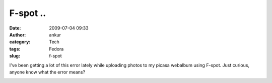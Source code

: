 F-spot ..
#########
:date: 2009-07-04 09:33
:author: ankur
:category: Tech
:tags: Fedora
:slug: f-spot

I've been getting a lot of this error lately while uploading photos to
my picasa webalbum using F-spot. Just curious, anyone know what the
error means?

|Screenshot-Uploading Pictures|

.. |Screenshot-Uploading Pictures| image:: http://dodoincfedora.files.wordpress.com/2009/07/screenshot-uploading-pictures.png
   :target: http://dodoincfedora.wordpress.com/2009/07/04/f-spot/screenshot-uploading-pictures/
